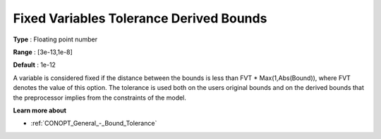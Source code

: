 .. _CONOPT_Advanced_-_Fixed_Var_Tol_Derived_Bounds:

Fixed Variables Tolerance Derived Bounds
========================================



**Type** :	Floating point number	

**Range** :	[3e-13,1e-8]

**Default** :	1e-12	



A variable is considered fixed if the distance between the bounds is less than FVT * Max(1,Abs(Bound)), where FVT denotes the value of this option. The tolerance is used both on the users original bounds and on the derived bounds that the preprocessor implies from the constraints of the model.



**Learn more about** 

*	:ref:`CONOPT_General_-_Bound_Tolerance` 
